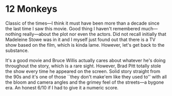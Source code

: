 #+options: exclude-html-head:property="theme-color"
#+html_head: <meta name="theme-color" property="theme-color" content="#ffffff">
#+html_head: <link rel="stylesheet" type="text/css" href="../drama.css">
#+options: preview-generate:t rss-prefix:(Film)
#+options: preview-generate-bg:#ffffff preview-generate-fg:#000000
#+date: 353; 12024 H.E. 2234
* 12 Monkeys

#+begin_export html
<img class="image movie-poster" src="poster.webp">
#+end_export

Classic of the times---I think it must have been more than a decade since the
last time I saw this movie. Good thing I haven't remembered much---nothing
really---about the plot nor even the actors. Did not recall initially that
Madeleine Stowe was in it and I myself just found out that there is a TV show
based on the film, which is kinda lame. However, let's get back to the
substance.

It's a good movie and Bruce Willis actually cares about whatever he's doing
throughout the story, which is a rare sight. However, Brad Pitt totally stole
the show every time he appeared on the screen. Solid story straight from the 90s
and it's one of those ``they don't make'em like they used to'' with all the
bloom and camera angles and the grimey feel of the streets---a bygone era. An
honest 6/10 if I had to give it a numeric score.
